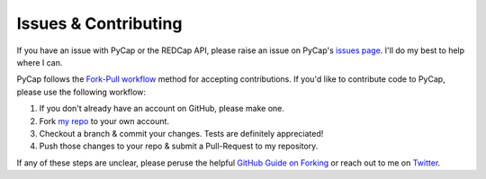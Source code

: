 Issues & Contributing
=====================

If you have an issue with PyCap or the REDCap API, please raise an issue on PyCap's `issues page <http://github.com/sburns/PyCap/issues>`_. I'll do my best to help where I can.

PyCap follows the `Fork-Pull workflow <https://help.github.com/articles/using-pull-requests#fork--pull>`_ method for accepting contributions. If you'd like to contribute code to PyCap, please use the following workflow:

1. If you don't already have an account on GitHub, please make one.
2. Fork `my repo <http://github.com/sburns/PyCap>`_ to your own account.
3. Checkout a branch & commit your changes. Tests are definitely appreciated!
4. Push those changes to your repo & submit a Pull-Request to my repository.

If any of these steps are unclear, please peruse the helpful `GitHub Guide on Forking <https://guides.github.com/activities/forking/>`_ or reach out to me on `Twitter <http://twitter.com/scottsburns>`_.